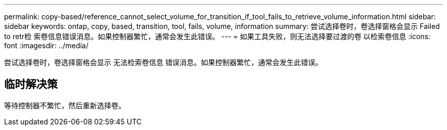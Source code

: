 ---
permalink: copy-based/reference_cannot_select_volume_for_transition_if_tool_fails_to_retrieve_volume_information.html 
sidebar: sidebar 
keywords: ontap, copy, based, transition, tool, fails, volume, information 
summary: 尝试选择卷时，卷选择窗格会显示 Failed to retr检 索卷信息错误消息。如果控制器繁忙，通常会发生此错误。 
---
= 如果工具失败，则无法选择要过渡的卷 以检索卷信息
:icons: font
:imagesdir: ../media/


[role="lead"]
尝试选择卷时，卷选择窗格会显示 `无法检索卷信息` 错误消息。如果控制器繁忙，通常会发生此错误。



== 临时解决策

等待控制器不繁忙，然后重新选择卷。
